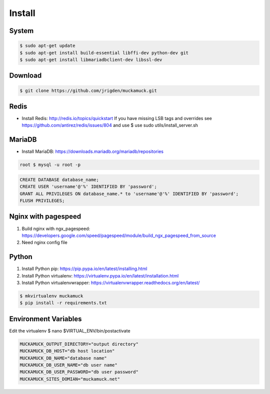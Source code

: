 Install
=============================

System
----------------------------------

.. code-block:: bash

   $ sudo apt-get update
   $ sudo apt-get install build-essential libffi-dev python-dev git
   $ sudo apt-get install libmariadbclient-dev libssl-dev

Download
----------------------------------

.. code-block:: bash

   $ git clone https://github.com/jrigden/muckamuck.git

Redis
----------------------------------

* Install Redis: http://redis.io/topics/quickstart If you have missing LSB tags and overrides see https://github.com/antirez/redis/issues/804 and use $ use sudo utils/install_server.sh

MariaDB
----------------------------------

* Install MariaDB: https://downloads.mariadb.org/mariadb/repositories

.. code-block:: bash

   root $ mysql -u root -p

.. code-block:: sql

    CREATE DATABASE database_name;
    CREATE USER 'username'@'%' IDENTIFIED BY 'password';
    GRANT ALL PRIVILEGES ON database_name.* to 'username'@'%' IDENTIFIED BY 'password';
    FLUSH PRIVILEGES;

Nginx with pagespeed
----------------------------------

1. Build nginx with ngx_pagespeed: https://developers.google.com/speed/pagespeed/module/build_ngx_pagespeed_from_source
2. Need nginx config file

Python
----------------------------------

1. Install Python pip: https://pip.pypa.io/en/latest/installing.html
2. Install Python virtualenv: https://virtualenv.pypa.io/en/latest/installation.html
3. Install Python virtualenvwrapper: https://virtualenvwrapper.readthedocs.org/en/latest/

.. code-block:: bash

    $ mkvirtualenv muckamuck
    $ pip install -r requirements.txt


Environment Variables
----------------------------------

Edit the virtualenv $ nano $VIRTUAL_ENV/bin/postactivate

.. code-block:: bash

      MUCKAMUCK_OUTPUT_DIRECTORY="output directory"
      MUCKAMUCK_DB_HOST="db host location"
      MUCKAMUCK_DB_NAME="database name"
      MUCKAMUCK_DB_USER_NAME="db user name"
      MUCKAMUCK_DB_USER_PASSWORD="db user password"
      MUCKAMUCK_SITES_DOMIAN="muckamuck.net"
